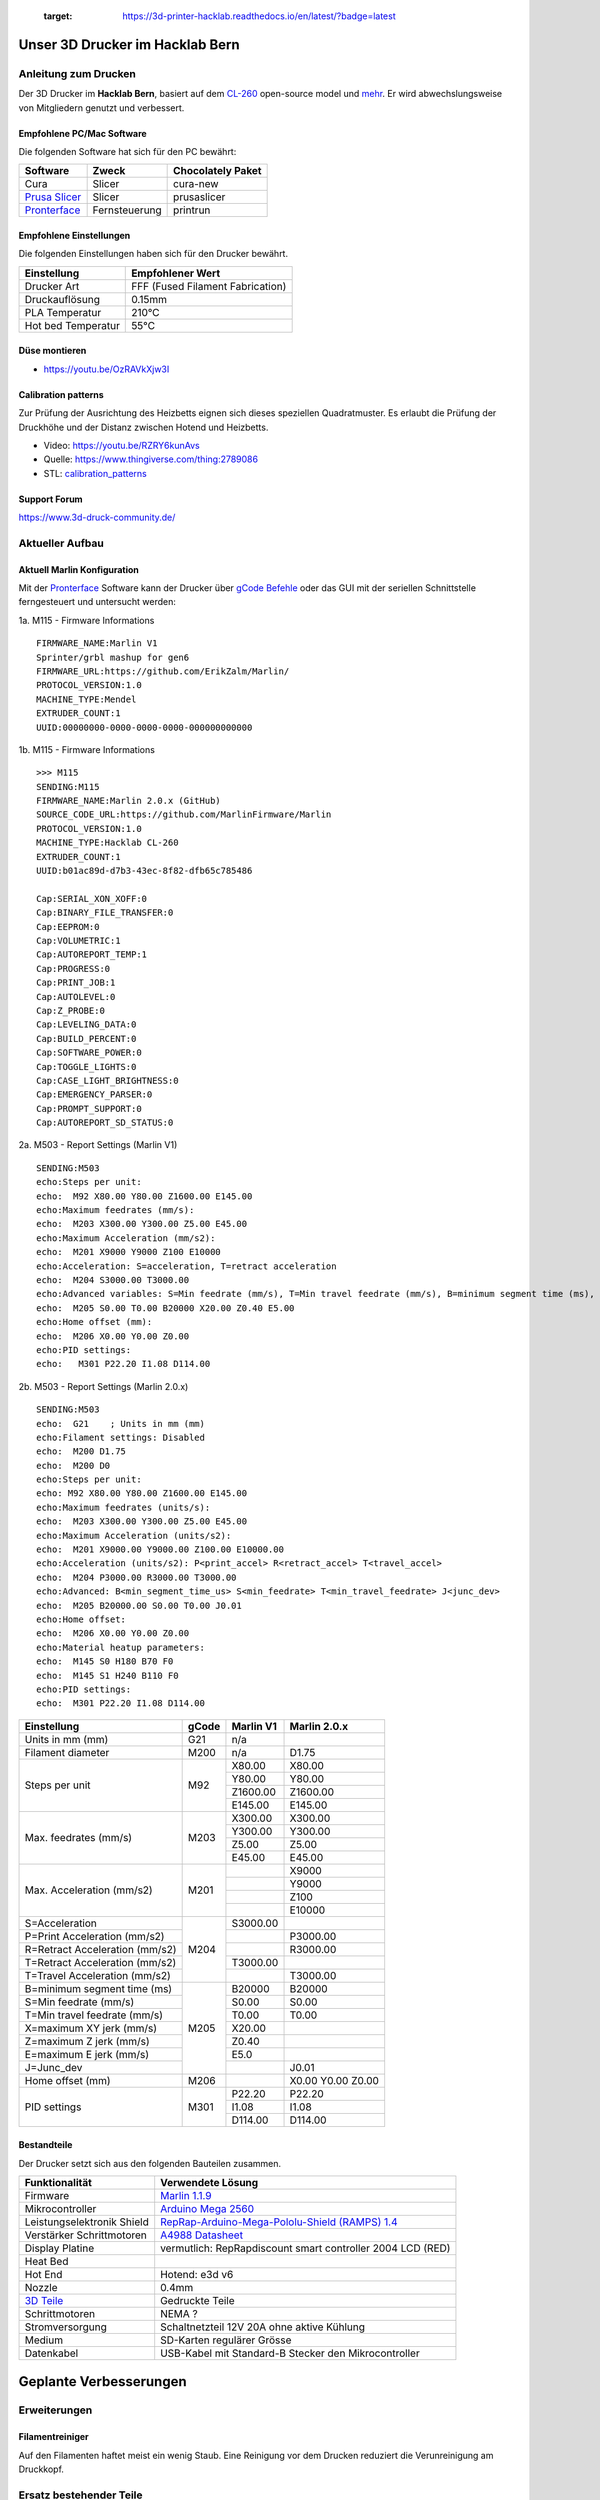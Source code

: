    :target: https://3d-printer-hacklab.readthedocs.io/en/latest/?badge=latest

.. readme-header-marker-do-not-remove

Unser 3D Drucker im Hacklab Bern
################################

Anleitung zum Drucken
~~~~~~~~~~~~~~~~~~~~~

Der 3D Drucker im **Hacklab Bern**, basiert auf dem `CL-260 <https://www.thingiverse.com/groups/cl-260/things>`_ open-source model und `mehr <https://www.thingiverse.com/minicooper/collections/cl-260>`_.
Er wird abwechslungsweise von Mitgliedern genutzt und verbessert.

Empfohlene PC/Mac Software
==========================

Die folgenden Software hat sich für den PC bewährt:

+-------------------------------------------------------+---------------+-------------------+
|                       Software                        |     Zweck     | Chocolately Paket |
+=======================================================+===============+===================+
| Cura                                                  | Slicer        | cura-new          |
+-------------------------------------------------------+---------------+-------------------+
| `Prusa Slicer <https://www.prusa3d.com/prusaslicer>`_ | Slicer        | prusaslicer       |
+-------------------------------------------------------+---------------+-------------------+
| `Pronterface <https://www.pronterface.com/>`_         | Fernsteuerung | printrun          |
+-------------------------------------------------------+---------------+-------------------+

Empfohlene Einstellungen
========================

Die folgenden Einstellungen haben sich für den Drucker bewährt.

+--------------------+----------------------------------+
|    Einstellung     |         Empfohlener Wert         |
+====================+==================================+
| Drucker Art        | FFF (Fused Filament Fabrication) |
+--------------------+----------------------------------+
| Druckauflösung     | 0.15mm                           |
+--------------------+----------------------------------+
| PLA Temperatur     | 210°C                            |
+--------------------+----------------------------------+
| Hot bed Temperatur | 55°C                             |
+--------------------+----------------------------------+

Düse montieren
==============

- https://youtu.be/OzRAVkXjw3I

Calibration patterns
====================

Zur Prüfung der Ausrichtung des Heizbetts eignen sich dieses speziellen Quadratmuster. Es erlaubt die Prüfung
der Druckhöhe und der Distanz zwischen Hotend und Heizbetts.

- Video: https://youtu.be/RZRY6kunAvs
- Quelle: https://www.thingiverse.com/thing:2789086
- STL: `calibration_patterns <https://github.com/chatelao/3dprinter_hacklab/tree/master/calibration_patterns>`_

.. image:: 30_calibration_patterns/a11e319e6441382d85e158443514f1c2_preview_featured.jpg
   :width: 500 px

Support Forum
=============

https://www.3d-druck-community.de/


Aktueller Aufbau
~~~~~~~~~~~~~~~~

Aktuell Marlin Konfiguration
============================

Mit der Pronterface_ Software kann der Drucker über `gCode Befehle <http://marlinfw.org/docs/gcode/M115.htmlüber>`_ oder das GUI mit der seriellen Schnittstelle ferngesteuert und untersucht werden:

.. image:: 55_pronterface/pronterface_gui.jpg
   :width: 300 px

1a. M115 - Firmware Informations

::
  
    FIRMWARE_NAME:Marlin V1
    Sprinter/grbl mashup for gen6 
    FIRMWARE_URL:https://github.com/ErikZalm/Marlin/
    PROTOCOL_VERSION:1.0
    MACHINE_TYPE:Mendel
    EXTRUDER_COUNT:1
    UUID:00000000-0000-0000-0000-000000000000

1b. M115 - Firmware Informations

::

   >>> M115
   SENDING:M115
   FIRMWARE_NAME:Marlin 2.0.x (GitHub)
   SOURCE_CODE_URL:https://github.com/MarlinFirmware/Marlin
   PROTOCOL_VERSION:1.0
   MACHINE_TYPE:Hacklab CL-260 
   EXTRUDER_COUNT:1 
   UUID:b01ac89d-d7b3-43ec-8f82-dfb65c785486
   
   Cap:SERIAL_XON_XOFF:0
   Cap:BINARY_FILE_TRANSFER:0
   Cap:EEPROM:0
   Cap:VOLUMETRIC:1
   Cap:AUTOREPORT_TEMP:1
   Cap:PROGRESS:0
   Cap:PRINT_JOB:1
   Cap:AUTOLEVEL:0
   Cap:Z_PROBE:0
   Cap:LEVELING_DATA:0
   Cap:BUILD_PERCENT:0
   Cap:SOFTWARE_POWER:0
   Cap:TOGGLE_LIGHTS:0
   Cap:CASE_LIGHT_BRIGHTNESS:0
   Cap:EMERGENCY_PARSER:0
   Cap:PROMPT_SUPPORT:0
   Cap:AUTOREPORT_SD_STATUS:0

2a. M503 - Report Settings (Marlin V1)

::

   SENDING:M503
   echo:Steps per unit:
   echo:  M92 X80.00 Y80.00 Z1600.00 E145.00
   echo:Maximum feedrates (mm/s):
   echo:  M203 X300.00 Y300.00 Z5.00 E45.00
   echo:Maximum Acceleration (mm/s2):
   echo:  M201 X9000 Y9000 Z100 E10000
   echo:Acceleration: S=acceleration, T=retract acceleration
   echo:  M204 S3000.00 T3000.00
   echo:Advanced variables: S=Min feedrate (mm/s), T=Min travel feedrate (mm/s), B=minimum segment time (ms), X=maximum XY jerk (mm/s),  Z=maximum Z jerk (mm/s),  E=maximum E jerk (mm/s)
   echo:  M205 S0.00 T0.00 B20000 X20.00 Z0.40 E5.00
   echo:Home offset (mm):
   echo:  M206 X0.00 Y0.00 Z0.00
   echo:PID settings:
   echo:   M301 P22.20 I1.08 D114.00

2b. M503 - Report Settings (Marlin 2.0.x)
::

   SENDING:M503
   echo:  G21    ; Units in mm (mm)
   echo:Filament settings: Disabled
   echo:  M200 D1.75
   echo:  M200 D0
   echo:Steps per unit:
   echo: M92 X80.00 Y80.00 Z1600.00 E145.00
   echo:Maximum feedrates (units/s):
   echo:  M203 X300.00 Y300.00 Z5.00 E45.00
   echo:Maximum Acceleration (units/s2):
   echo:  M201 X9000.00 Y9000.00 Z100.00 E10000.00
   echo:Acceleration (units/s2): P<print_accel> R<retract_accel> T<travel_accel>
   echo:  M204 P3000.00 R3000.00 T3000.00
   echo:Advanced: B<min_segment_time_us> S<min_feedrate> T<min_travel_feedrate> J<junc_dev>
   echo:  M205 B20000.00 S0.00 T0.00 J0.01
   echo:Home offset:
   echo:  M206 X0.00 Y0.00 Z0.00
   echo:Material heatup parameters:
   echo:  M145 S0 H180 B70 F0
   echo:  M145 S1 H240 B110 F0
   echo:PID settings:
   echo:  M301 P22.20 I1.08 D114.00

+--------------------------------+-------+-----------+--------------+
|          Einstellung           | gCode | Marlin V1 | Marlin 2.0.x |
+================================+=======+===========+==============+
| Units in mm (mm)               | G21   | n/a       |              |
+--------------------------------+-------+-----------+--------------+
| Filament diameter              | M200  | n/a       | D1.75        |
+--------------------------------+-------+-----------+--------------+
| Steps per unit                 | M92   | X80.00    | X80.00       |
|                                |       +-----------+--------------+
|                                |       | Y80.00    | Y80.00       |
|                                |       +-----------+--------------+
|                                |       | Z1600.00  | Z1600.00     |
|                                |       +-----------+--------------+
|                                |       | E145.00   | E145.00      |
+--------------------------------+-------+-----------+--------------+
| Max. feedrates (mm/s)          | M203  | X300.00   | X300.00      |
|                                |       +-----------+--------------+
|                                |       | Y300.00   | Y300.00      |
|                                |       +-----------+--------------+
|                                |       | Z5.00     | Z5.00        |
|                                |       +-----------+--------------+
|                                |       | E45.00    | E45.00       |
+--------------------------------+-------+-----------+--------------+
| Max. Acceleration (mm/s2)      | M201  |           | X9000        |
|                                |       +-----------+--------------+
|                                |       |           | Y9000        |
|                                |       +-----------+--------------+
|                                |       |           | Z100         |
|                                |       +-----------+--------------+
|                                |       |           | E10000       |
+--------------------------------+-------+-----------+--------------+
| S=Acceleration                 | M204  | S3000.00  |              |
+--------------------------------+       +-----------+--------------+
| P=Print Acceleration (mm/s2)   |       |           | P3000.00     |
+--------------------------------+       +-----------+--------------+
| R=Retract Acceleration (mm/s2) |       |           | R3000.00     |
+--------------------------------+       +-----------+--------------+
| T=Retract Acceleration (mm/s2) |       | T3000.00  |              |
+--------------------------------+       +-----------+--------------+
| T=Travel Acceleration (mm/s2)  |       |           | T3000.00     |
+--------------------------------+-------+-----------+--------------+
| B=minimum segment time (ms)    | M205  | B20000    | B20000       |
+--------------------------------+       +-----------+--------------+
| S=Min feedrate (mm/s)          |       | S0.00     | S0.00        |
+--------------------------------+       +-----------+--------------+
| T=Min travel feedrate (mm/s)   |       | T0.00     | T0.00        |
+--------------------------------+       +-----------+--------------+
| X=maximum XY jerk (mm/s)       |       | X20.00    |              |
+--------------------------------+       +-----------+--------------+
| Z=maximum Z jerk (mm/s)        |       | Z0.40     |              |
+--------------------------------+       +-----------+--------------+
| E=maximum E jerk (mm/s)        |       | E5.0      |              |
+--------------------------------+       +-----------+--------------+
| J=Junc_dev                     |       |           | J0.01        |
+--------------------------------+-------+-----------+--------------+
| Home offset (mm)               | M206  |           | X0.00        |
|                                |       |           | Y0.00        |
|                                |       |           | Z0.00        |
+--------------------------------+-------+-----------+--------------+
| PID settings                   | M301  | P22.20    | P22.20       |
|                                |       +-----------+--------------+
|                                |       | I1.08     | I1.08        |
|                                |       +-----------+--------------+
|                                |       | D114.00   | D114.00      |
+--------------------------------+-------+-----------+--------------+

Bestandteile
============

Der Drucker setzt sich aus den folgenden Bauteilen zusammen.

+---------------------------------------------------------+-------------------------------------------------------------------------------------------------+
|                     Funktionalität                      |                                        Verwendete Lösung                                        |
+=========================================================+=================================================================================================+
| Firmware                                                | `Marlin 1.1.9 <https://github.com/MarlinFirmware/Marlin>`_                                      |
+---------------------------------------------------------+-------------------------------------------------------------------------------------------------+
| Mikrocontroller                                         | `Arduino Mega 2560 <https://www.3dware.ch/Iduino-MEGA2560-De.htm>`_                             |
+---------------------------------------------------------+-------------------------------------------------------------------------------------------------+
| Leistungselektronik Shield                              | `RepRap-Arduino-Mega-Pololu-Shield (RAMPS) 1.4 <https://reprap.org/wiki/RAMPS_1.4>`_            |
+---------------------------------------------------------+-------------------------------------------------------------------------------------------------+
| Verstärker Schrittmotoren                               | `A4988 Datasheet <https://www.allegromicro.com/~/media/Files/Datasheets/A4988-Datasheet.ashx>`_ |
+---------------------------------------------------------+-------------------------------------------------------------------------------------------------+
| Display Platine                                         | vermutlich: RepRapdiscount smart controller 2004 LCD (RED)                                      |
+---------------------------------------------------------+-------------------------------------------------------------------------------------------------+
| Heat Bed                                                |                                                                                                 |
+---------------------------------------------------------+-------------------------------------------------------------------------------------------------+
| Hot End                                                 | Hotend: e3d v6                                                                                  |
+---------------------------------------------------------+-------------------------------------------------------------------------------------------------+
| Nozzle                                                  | 0.4mm                                                                                           |
+---------------------------------------------------------+-------------------------------------------------------------------------------------------------+
| `3D Teile <https://www.thingiverse.com/thing:1800495>`_ | Gedruckte Teile                                                                                 |
+---------------------------------------------------------+-------------------------------------------------------------------------------------------------+
| Schrittmotoren                                          | NEMA ?                                                                                          |
+---------------------------------------------------------+-------------------------------------------------------------------------------------------------+
| Stromversorgung                                         | Schaltnetzteil 12V 20A ohne aktive Kühlung                                                      |
+---------------------------------------------------------+-------------------------------------------------------------------------------------------------+
| Medium                                                  | SD-Karten regulärer Grösse                                                                      |
+---------------------------------------------------------+-------------------------------------------------------------------------------------------------+
| Datenkabel                                              | USB-Kabel mit Standard-B Stecker den Mikrocontroller                                            |
+---------------------------------------------------------+-------------------------------------------------------------------------------------------------+

.. _Repetier: https://www.repetier.com/download-software

.. image:: 10_ramps_14/Rampswire14.svg
   :width: 500 px
   :scale: 35 %

.. readme-next-page-do-not-remove

Geplante Verbesserungen
#######################

Erweiterungen
~~~~~~~~~~~~~

Filamentreiniger
================

Auf den Filamenten haftet meist ein wenig Staub. Eine Reinigung vor dem Drucken reduziert die
Verunreinigung am Druckkopf.

.. image:: 20_filament_cleaner/Universal_Filament_Filter_v020_preview_featured.jpg
   :width: 300 px

Ersatz bestehender Teile
~~~~~~~~~~~~~~~~~~~~~~~~

Neue Firmware
=============

Die aktuelle Firmware funktioniert wie gewünscht, ist allerdings nicht auf dem allerneusten Stand.
Allfällige Verbesserungen in der Logik und Sicherheit der letzten Jahre fehlen noch und der
Sourcecode ist aktuell nicht bekannt, allerdings ergibt die "M115" Abfrage ein Marlin V1.

Daher wären eine Aktualisierung in Erwägungen zu ziehen:

#. Die bestehende Firmware durch Ausbau des Arduino Mega Boards sichern.
#. Ein neues Arduino Mega Board (`$9 Aliexpress <https://www.aliexpress.com/item/32719027443.html>`_) für die Versuche mit der neuen Firmware einbauen.
#. Neue Firmware  `Marlin 2.0 <https://github.com/MarlinFirmware/Marlin>`_ oder Repetier_ herunterladen.
#. Die Software für den Drucker konfigurieren (siehe HW-Konfiguration).
#. Die Software installieren und mit Pronterface_ testen.

Hilfestellungen in der Fehlersuche der neuen Konfiguration:

- https://www.youtube.com/watch?v=0pt_b2ZizQM
- https://www.youtube.com/watch?v=lAKyZd63_ns (2016: https://www.youtube.com/watch?v=3gwWVFtdg-4)

Abfrage der Endabschalter
--------------------------

Mit der gCode Befehl M119 kann der aktuelle Zustand der Endabschalter ausgelesen werden.
Die Abfrage zeigt bei unserer Elektronik ausgelöste Stopps im offenen Zustand:

::

   Reporting endstop status
   x_min: TRIGGERED
   y_min: TRIGGERED
   z_min: TRIGGERED

Ein anschliessend testweise ausgelöster Z-Entstopp wird als offen angezeigt, der Wert wird
also fehlerfrei ausgelesen und ist nur invertiert:

::

   Reporting endstop status
   x_min: TRIGGERED
   y_min: TRIGGERED
   z_min: open


Zur Korrektur muss die Konfiguration angepasst werden. Die xxx_MIN_ENDSTOP_INVERTING Werte sind
normalerweise "false" und müssen auf "true" umgestellt werden:

::

   #define X_MIN_ENDSTOP_INVERTING true
   #define Y_MIN_ENDSTOP_INVERTING true
   #define Z_MIN_ENDSTOP_INVERTING true

Bessere Z-Axis Distanzeinhaltung
================================

Nur eine präzises Startdistanz zum Heizbett erlaubt präzise erste Schichten.

Verbesserte Stopp Schalter Führung
----------------------------------

Der End-Stops soll den Schalter wiederholbar zum gleichen Zeitpunkt auslösen. Der Würfel erlaubt
grössere Toleranzen zum Treffen des Schalters.

Quelle:

- https://www.thingiverse.com/thing:2851658
- STL: `z_axis_sensor_print <https://github.com/chatelao/3dprinter_hacklab/tree/master/z_axis_sensor_print>`_

.. image:: 03_z_axis_sensor_print/5cc3017be026a4b2a4c0659578d3ea0d_preview_featured.jpg
   :width: 500 px

Induktive Abstandsensoren am Druckkopf
--------------------------------------

Das sogenannte "Bed Auto Leveling" ermöglicht es ein schiefes Druckbett zu kompensieren.
Es kann den Abstand zum Druckbett laufen und an allen Stellen ausmessen.

- https://youtu.be/G-TwWfUzXpc
- Sensor: https://de.aliexpress.com/item/32568347298.html

Verbesserte Halterung
- https://www.thingiverse.com/thing:2332037

Bessere LCD-Anzeige
===================

Die LCD-Anzeige dient zur Steuerung des Druckers direkt am Gerät. Der SD-Card Leser
ist ebenfalls direkt in das Modul eingebaut. Dazu muss die 
`Marlin Konfiguration <http://marlinfw.org/docs/configuration/configuration.html#lcd-controller>`_
korrekt eingestellt werden.

Aktuell enthält der Drucker ein einfaches, sehr funktionales LCD 20x2 Zeichen Display.
Ein grösseres Display könnte die gleichen Daten etwas komfortabler darstellen. Eine
Option ist ein $8
`LCD 12864 Module from Aliexpress <https://www.aliexpress.com/item/1000007365397.html>`_.

.. image:: 15_lcd_12864/d715ff343a1bbe875cc5d8fa0ba307a8_preview_featured.jpg
   :width: 500 px

Ein dazu passendes Gehäuse fand sich auf `Thingiverse <https://www.thingiverse.com/thing:2813298>`_,
oder hier im `Verzeichnis <https://github.com/chatelao/3dprinter_hacklab/blob/master/lcd_12864/Top_Shell.stl>`_.
